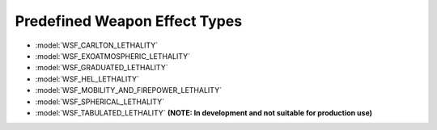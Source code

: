.. ****************************************************************************
.. CUI
..
.. The Advanced Framework for Simulation, Integration, and Modeling (AFSIM)
..
.. The use, dissemination or disclosure of data in this file is subject to
.. limitation or restriction. See accompanying README and LICENSE for details.
.. ****************************************************************************

.. _Predefined_Weapon_Effect_Types:

Predefined Weapon Effect Types
------------------------------

* :model:`WSF_CARLTON_LETHALITY`
* :model:`WSF_EXOATMOSPHERIC_LETHALITY`
* :model:`WSF_GRADUATED_LETHALITY`
* :model:`WSF_HEL_LETHALITY`
* :model:`WSF_MOBILITY_AND_FIREPOWER_LETHALITY`
* :model:`WSF_SPHERICAL_LETHALITY`
* :model:`WSF_TABULATED_LETHALITY` **(NOTE: In development and not suitable for production use)**
